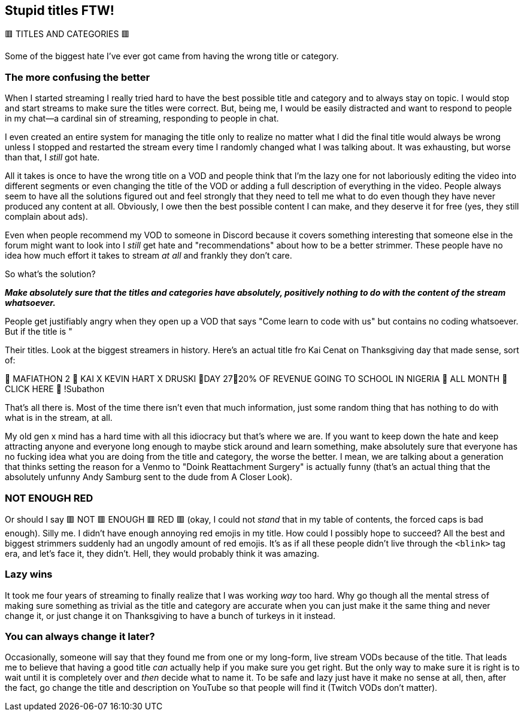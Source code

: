 == Stupid titles FTW!

🟥 TITLES AND CATEGORIES 🟥

Some of the biggest hate I've ever got came from having the wrong title or category.

=== The more confusing the better

When I started streaming I really tried hard to have the best possible title and category and to always stay on topic. I would stop and start streams to make sure the titles were correct. But, being me, I would be easily distracted and want to respond to people in my chat—a cardinal sin of streaming, responding to people in chat.

I even created an entire system for managing the title only to realize no matter what I did the final title would always be wrong unless I stopped and restarted the stream every time I randomly changed what I was talking about. It was exhausting, but worse than that, I _still_ got hate.

All it takes is once to have the wrong title on a VOD and people think that I'm the lazy one for not laboriously editing the video into different segments or even changing the title of the VOD or adding a full description of everything in the video. People always seem to have all the solutions figured out and feel strongly that they need to tell me what to do even though they have never produced any content at all. Obviously, I owe then the best possible content I can make, and they deserve it for free (yes, they still complain about ads).

Even when people recommend my VOD to someone in Discord because it covers something interesting that someone else in the forum might want to look into I _still_ get hate and "recommendations" about how to be a better strimmer. These people have no idea how much effort it takes to stream _at all_ and frankly they don't care.

So what's the solution?

_**Make absolutely sure that the titles and categories have absolutely, positively nothing to do with the content of the stream whatsoever.**_

People get justifiably angry when they open up a VOD that says "Come learn to code with us" but contains no coding whatsoever. But if the title is "

Their titles. Look at the biggest streamers in history. Here's an actual title fro Kai Cenat on Thanksgiving day that made sense, sort of:

🦃 MAFIATHON 2 🦃 KAI X KEVIN HART X DRUSKI 🦃DAY 27🦃20% OF REVENUE GOING TO SCHOOL IN NIGERIA 🦃 ALL MONTH 🦃 CLICK HERE 🦃 !Subathon

That's all there is. Most of the time there isn't even that much information, just some random thing that has nothing to do with what is in the stream, at all.

My old gen x mind has a hard time with all this idiocracy but that's where we are. If you want to keep down the hate and keep attracting anyone and everyone long enough to maybe stick around and learn something, make absolutely sure that everyone has no fucking idea what you are doing from the title and category, the worse the better. I mean, we are talking about a generation that thinks setting the reason for a Venmo to "Doink Reattachment Surgery" is actually funny (that's an actual thing that the absolutely unfunny Andy Samburg sent to the dude from A Closer Look).

=== NOT ENOUGH RED

Or should I say 🟥 NOT 🟥 ENOUGH 🟥 RED 🟥 (okay, I could not _stand_ that in my table of contents, the forced caps is bad enough). Silly me. I didn't have enough annoying red emojis in my title. How could I possibly hope to succeed? All the best and biggest strimmers suddenly had an ungodly amount of red emojis. It's as if all these people didn't live through the `<blink>` tag era, and let's face it, they didn't. Hell, they would probably think it was amazing.

=== Lazy wins

It took me four years of streaming to finally realize that I was working _way_ too hard. Why go though all the mental stress of making sure something as trivial as the title and category are accurate when you can just make it the same thing and never change it, or just change it on Thanksgiving to have a bunch of turkeys in it instead.

=== You can always change it later?

Occasionally, someone will say that they found me from one or my long-form, live stream VODs because of the title. That leads me to believe that having a good title _can_ actually help if you make sure you get right. But the only way to make sure it is right is to wait until it is completely over and _then_ decide what to name it. To be safe and lazy just have it make no sense at all, then, after the fact, go change the title and description on YouTube so that people will find it (Twitch VODs don't matter).
